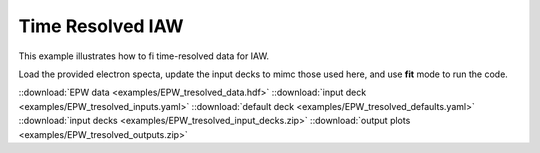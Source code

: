 Time Resolved IAW
==============================

This example illustrates how to fi time-resolved data for IAW.

Load the provided electron specta, update the input decks to mimc those used here, and use **fit** mode to run the code. 

.. image:: _elfolder/fit_and_data_iaw.png
    :scale: 85%



::download:`EPW data <examples/EPW_tresolved_data.hdf>` 
::download:`input deck <examples/EPW_tresolved_inputs.yaml>` 
::download:`default deck <examples/EPW_tresolved_defaults.yaml>` 
::download:`input decks <examples/EPW_tresolved_input_decks.zip>` 
::download:`output plots <examples/EPW_tresolved_outputs.zip>`

